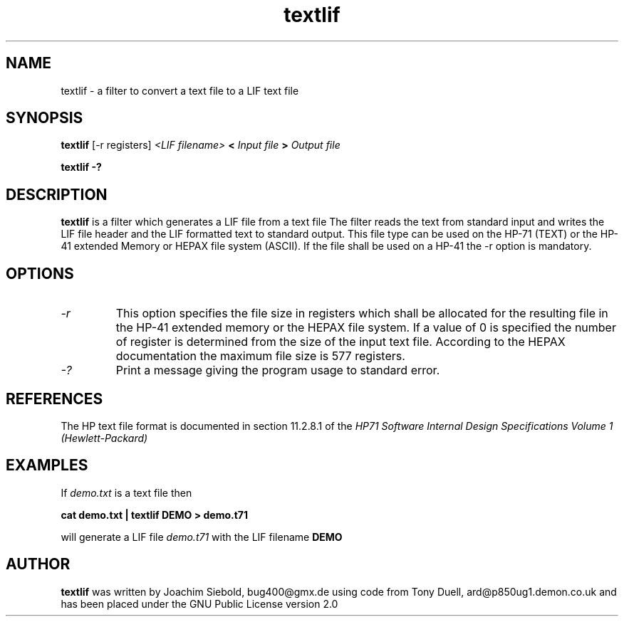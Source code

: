 .TH textlif 1 24-March-2014 "LIF Utilitites" "LIF Utilities"
.SH NAME
textlif \- a filter to convert a text file to a LIF text file
.SH SYNOPSIS
.B textlif
[\-r registers]
.I <LIF filename>
.B <
.I Input file
.B >
.I Output file
.PP
.B textlif \-?
.SH DESCRIPTION
.B textlif
is a filter which generates a LIF file from a text file
The filter reads the text from standard
input and writes the LIF file header and the LIF formatted text to
standard output. This file type can be used on the HP-71 (TEXT) or
the HP-41 extended Memory or HEPAX file system (ASCII). If the file
shall be used on a HP-41 the \-r option is mandatory.
.SH OPTIONS
.TP
.I \-r
This option specifies the file size in registers which shall be allocated 
for the resulting file in the HP-41 extended memory or the HEPAX file system. 
If a value of 0 is specified the number of register is determined from the 
size of the input text file.  According to the HEPAX documentation the 
maximum file size is 577 registers.
.TP
.I \-?
Print a message giving the program usage to standard error.
.SH REFERENCES
The HP text file format is documented in section 11.2.8.1 of the 
.I
HP71 Software Internal Design Specifications Volume 1 (Hewlett-Packard)
.SH EXAMPLES
If
.I demo.txt
is a text file 
then
.PP
.B cat demo.txt | textlif DEMO \> demo.t71
.PP 
will generate a LIF file 
.I demo.t71
with the LIF filename
.B DEMO
.SH AUTHOR
.B textlif
was written by Joachim Siebold, bug400@gmx.de using code from Tony Duell, 
ard@p850ug1.demon.co.uk and has been placed 
under the GNU Public License version 2.0
